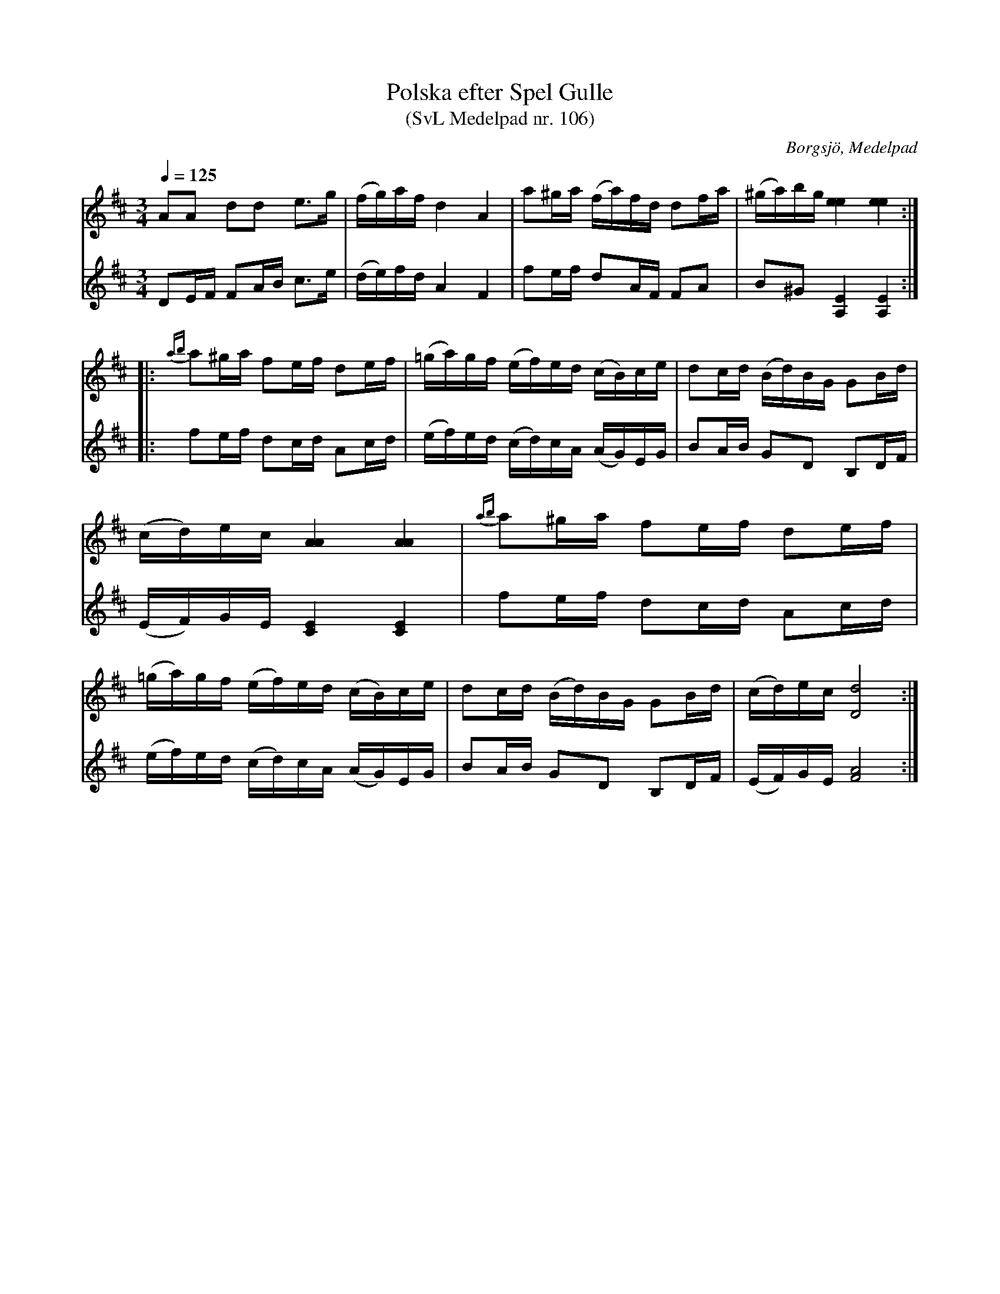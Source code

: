 %%abc-charset utf-8

X:106
T:Polska efter Spel Gulle
T:(SvL Medelpad nr. 106)
R:Polska
O:Borgsjö, Medelpad
S:efter Jöns Persson
B:Svenska Låtar Medelpad nr 106
Z:ABC-transk. av Lennart Sohlman
N:I originaluppteckningen i Sv.L. noterad med en ton mellan g och giss i takt 4 i första reprisen och en ton mellan c och ciss i takt 4 i andra reprisen; här återgett med en "ren" halvtonshöjning.
N:Förslag till arr: Lennart Sohlman
M:3/4
L:1/8
Q:1/4=125
K:D
V:1
AA dd e>g|(f/g/)a/f/ d2 A2|a^g/a/ (f/a/)f/d/ df/a/|(^g/a/)b/g/ [e2e2][e2e2]::\\
{ab}a^g/a/ fe/f/ de/f/|(=g/a/)g/f/ (e/f/)e/d/ (c/B/)c/e/|dc/d/ (B/d/)B/G/ GB/d/|(c/d/)e/c/ [A2A2] [A2A2]|\\
{ab}a^g/a/ fe/f/ de/f/|(=g/a/)g/f/ (e/f/)e/d/ (c/B/)c/e/|dc/d/ (B/d/)B/G/ GB/d/|(c/d/)e/c/ [d4D4]:|]
V:2
DE/F/ FA/B/ c>e|(d/e/)f/d/ A2 F2|fe/f/ dA/F/ FA|B^G [A,2E2] [A,2E2]::\\
fe/f/ dc/d/ Ac/d/|(e/f/)e/d/ (c/d/)c/A/ (A/G/)E/G/|BA/B/ GD B,D/F/|(E/F/)G/E/ [C2E2][C2E2]|\\
fe/f/ dc/d/ Ac/d/|(e/f/)e/d/ (c/d/)c/A/ (A/G/)E/G/|BA/B/ GD B,D/F/|(E/F/)G/E/ [F4A4]:|]


